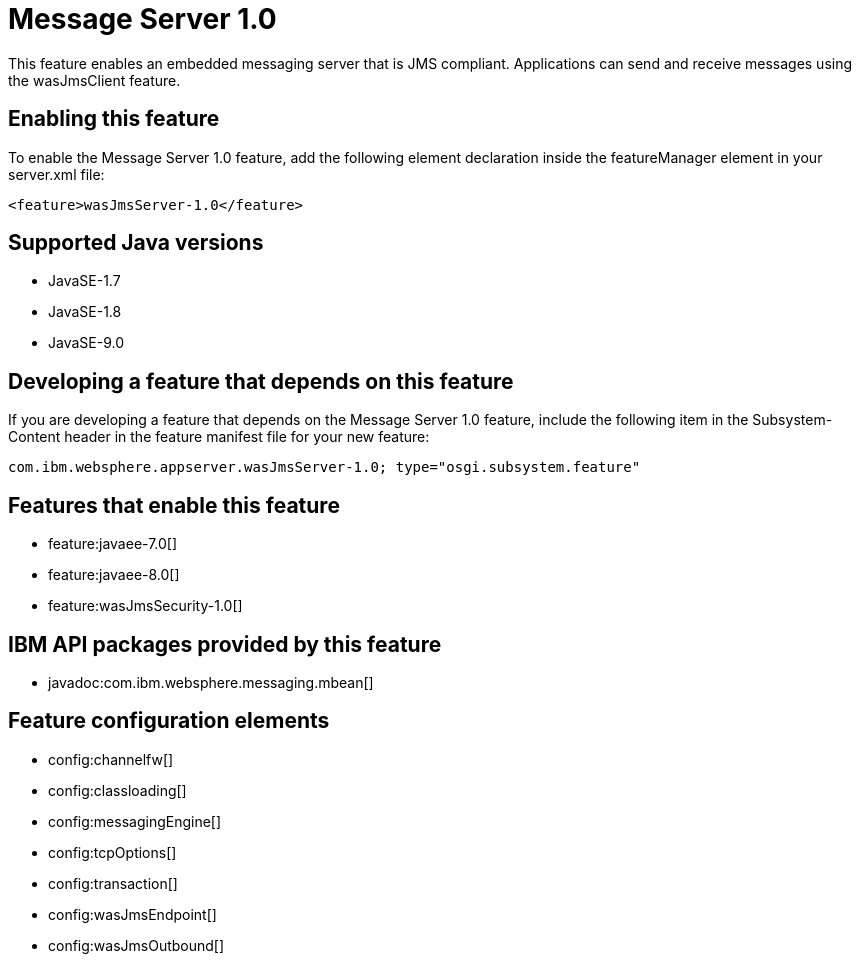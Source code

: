 = Message Server 1.0
:linkcss: 
:page-layout: feature
:nofooter: 

This feature enables an embedded messaging server that is JMS compliant. Applications can send and receive messages using the wasJmsClient feature.

== Enabling this feature
To enable the Message Server 1.0 feature, add the following element declaration inside the featureManager element in your server.xml file:


----
<feature>wasJmsServer-1.0</feature>
----

== Supported Java versions

* JavaSE-1.7
* JavaSE-1.8
* JavaSE-9.0

== Developing a feature that depends on this feature
If you are developing a feature that depends on the Message Server 1.0 feature, include the following item in the Subsystem-Content header in the feature manifest file for your new feature:


[source,]
----
com.ibm.websphere.appserver.wasJmsServer-1.0; type="osgi.subsystem.feature"
----

== Features that enable this feature
* feature:javaee-7.0[]
* feature:javaee-8.0[]
* feature:wasJmsSecurity-1.0[]

== IBM API packages provided by this feature
* javadoc:com.ibm.websphere.messaging.mbean[]

== Feature configuration elements
* config:channelfw[]
* config:classloading[]
* config:messagingEngine[]
* config:tcpOptions[]
* config:transaction[]
* config:wasJmsEndpoint[]
* config:wasJmsOutbound[]
